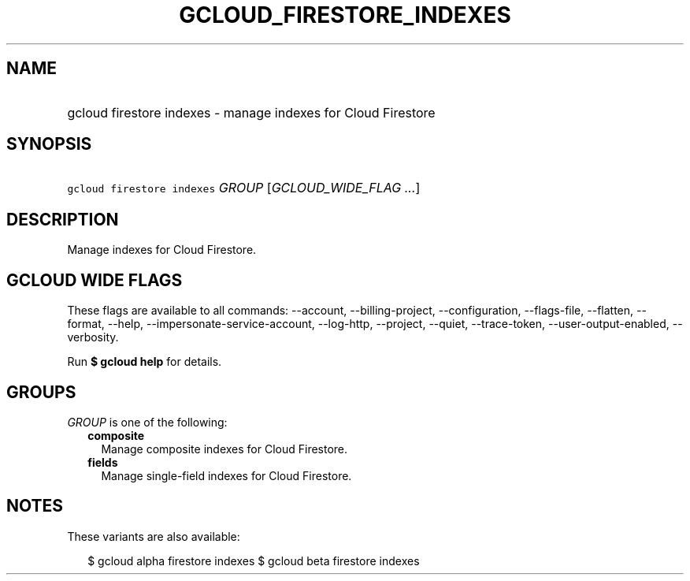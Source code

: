 
.TH "GCLOUD_FIRESTORE_INDEXES" 1



.SH "NAME"
.HP
gcloud firestore indexes \- manage indexes for Cloud Firestore



.SH "SYNOPSIS"
.HP
\f5gcloud firestore indexes\fR \fIGROUP\fR [\fIGCLOUD_WIDE_FLAG\ ...\fR]



.SH "DESCRIPTION"

Manage indexes for Cloud Firestore.



.SH "GCLOUD WIDE FLAGS"

These flags are available to all commands: \-\-account, \-\-billing\-project,
\-\-configuration, \-\-flags\-file, \-\-flatten, \-\-format, \-\-help,
\-\-impersonate\-service\-account, \-\-log\-http, \-\-project, \-\-quiet,
\-\-trace\-token, \-\-user\-output\-enabled, \-\-verbosity.

Run \fB$ gcloud help\fR for details.



.SH "GROUPS"

\f5\fIGROUP\fR\fR is one of the following:

.RS 2m
.TP 2m
\fBcomposite\fR
Manage composite indexes for Cloud Firestore.

.TP 2m
\fBfields\fR
Manage single\-field indexes for Cloud Firestore.


.RE
.sp

.SH "NOTES"

These variants are also available:

.RS 2m
$ gcloud alpha firestore indexes
$ gcloud beta firestore indexes
.RE

